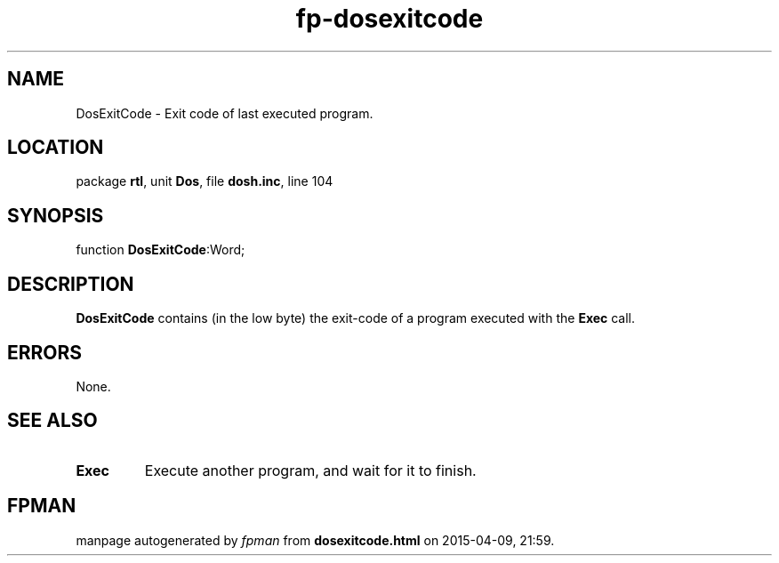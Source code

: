 .\" file autogenerated by fpman
.TH "fp-dosexitcode" 3 "2014-03-14" "fpman" "Free Pascal Programmer's Manual"
.SH NAME
DosExitCode - Exit code of last executed program.
.SH LOCATION
package \fBrtl\fR, unit \fBDos\fR, file \fBdosh.inc\fR, line 104
.SH SYNOPSIS
function \fBDosExitCode\fR:Word;
.SH DESCRIPTION
\fBDosExitCode\fR contains (in the low byte) the exit-code of a program executed with the \fBExec\fR call.


.SH ERRORS
None.


.SH SEE ALSO
.TP
.B Exec
Execute another program, and wait for it to finish.

.SH FPMAN
manpage autogenerated by \fIfpman\fR from \fBdosexitcode.html\fR on 2015-04-09, 21:59.

